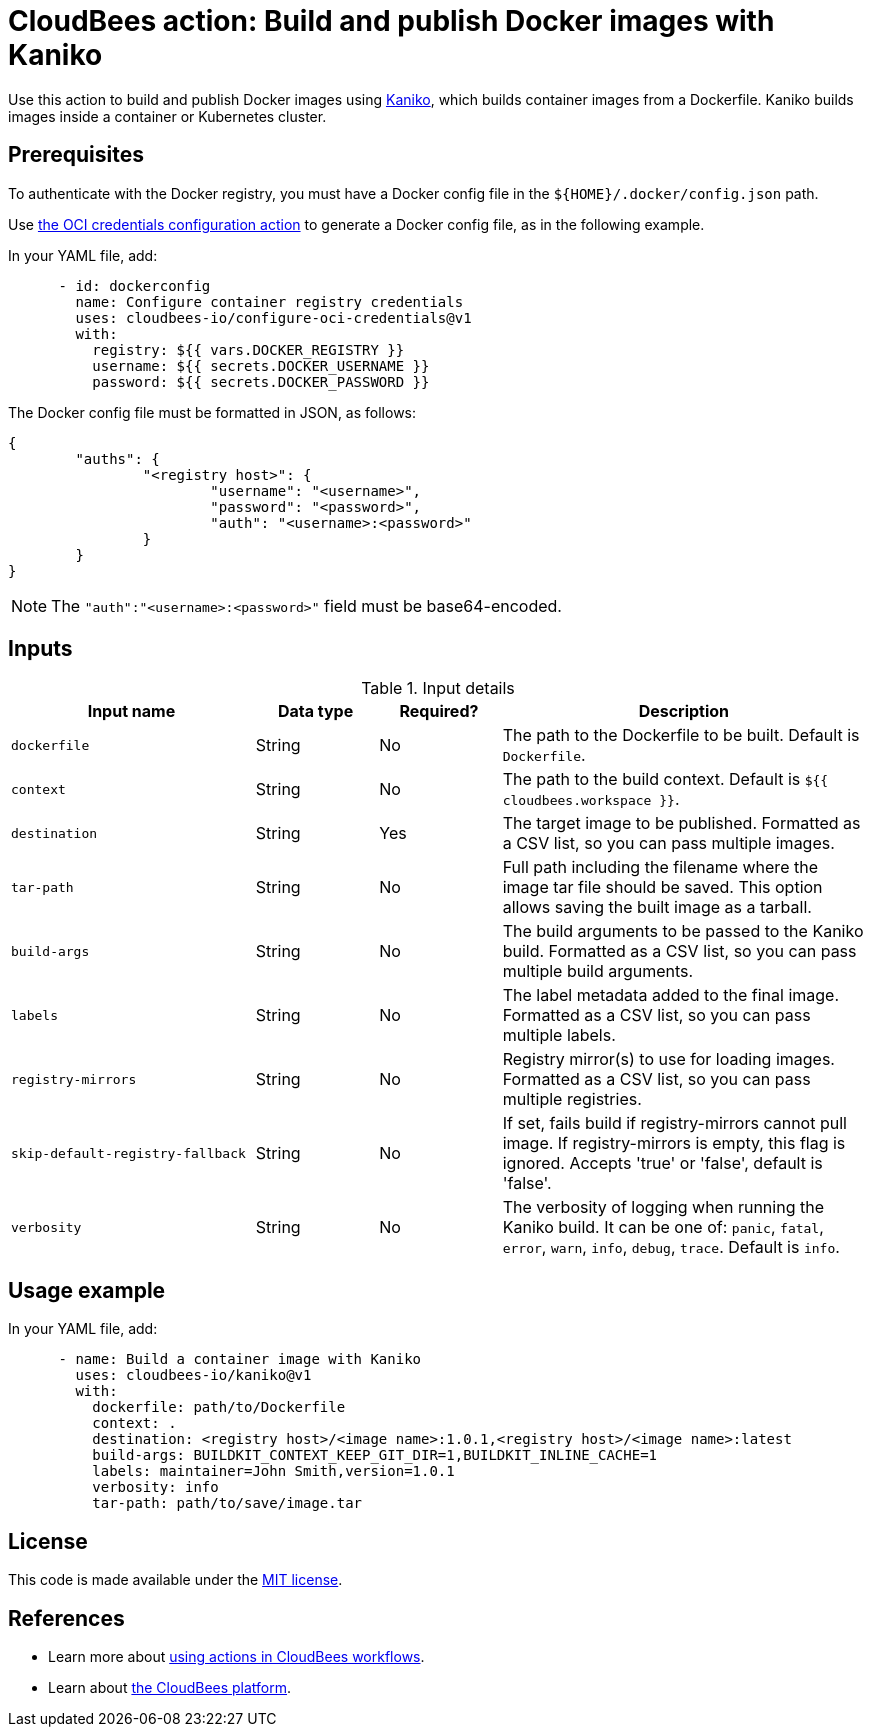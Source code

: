 = CloudBees action: Build and publish Docker images with Kaniko

Use this action to build and publish Docker images using link:https://github.com/GoogleContainerTools/kaniko[Kaniko], which builds container images from a Dockerfile. Kaniko builds images inside a container or Kubernetes cluster.

== Prerequisites

To authenticate with the Docker registry, you must have a Docker config file in the `${HOME}/.docker/config.json` path.

Use link:https://github.com/cloudbees-io/configure-oci-credentials[the OCI credentials configuration action] to generate a Docker config file, as in the following example.

In your YAML file, add:

[source,yaml]
----

      - id: dockerconfig
        name: Configure container registry credentials
        uses: cloudbees-io/configure-oci-credentials@v1
        with:
          registry: ${{ vars.DOCKER_REGISTRY }}
          username: ${{ secrets.DOCKER_USERNAME }}
          password: ${{ secrets.DOCKER_PASSWORD }}

----

The Docker config file must be formatted in JSON, as follows:

[source,json,role="novalidate"]
----
{
	"auths": {
		"<registry host>": {
			"username": "<username>",
			"password": "<password>",
			"auth": "<username>:<password>"
		}
	}
}
----

NOTE: The `+"auth":"<username>:<password>"+` field must be base64-encoded.

== Inputs

[cols="2a,1a,1a,3a",options="header"]
.Input details
|===

| Input name
| Data type
| Required?
| Description

| `dockerfile`
| String
| No
| The path to the Dockerfile to be built. Default is `Dockerfile`.

| `context`
| String
| No
| The path to the build context. Default is `${{ cloudbees.workspace }}`.

| `destination`
| String
| Yes
| The target image to be published. Formatted as a CSV list, so you can pass multiple images.

| `tar-path`
| String
| No
| Full path including the filename where the image tar file should be saved. This option allows saving the built image as a tarball.

| `build-args`
| String
| No
| The build arguments to be passed to the Kaniko build. Formatted as a CSV list, so you can pass multiple build arguments.

| `labels`
| String
| No
| The label metadata added to the final image. Formatted as a CSV list, so you can pass multiple labels.

| `registry-mirrors`
| String
| No
| Registry mirror(s) to use for loading images. Formatted as a CSV list, so you can pass multiple registries.

| `skip-default-registry-fallback`
| String
| No
| If set, fails build if registry-mirrors cannot pull image. If registry-mirrors is empty, this flag is ignored. Accepts 'true' or 'false', default is 'false'.

| `verbosity`
| String
| No
| The verbosity of logging when running the Kaniko build. It can be one of: `panic`, `fatal`, `error`, `warn`, `info`, `debug`, `trace`. Default is `info`.

|===

== Usage example

In your YAML file, add:

[source,yaml]
----
      - name: Build a container image with Kaniko
        uses: cloudbees-io/kaniko@v1
        with:
          dockerfile: path/to/Dockerfile
          context: .
          destination: <registry host>/<image name>:1.0.1,<registry host>/<image name>:latest
          build-args: BUILDKIT_CONTEXT_KEEP_GIT_DIR=1,BUILDKIT_INLINE_CACHE=1
          labels: maintainer=John Smith,version=1.0.1
          verbosity: info
          tar-path: path/to/save/image.tar

----

== License

This code is made available under the 
link:https://opensource.org/license/mit/[MIT license].

== References

* Learn more about link:https://docs.cloudbees.com/docs/cloudbees-saas-platform-actions/latest/[using actions in CloudBees workflows].
* Learn about link:https://docs.cloudbees.com/docs/cloudbees-saas-platform/latest/[the CloudBees platform].